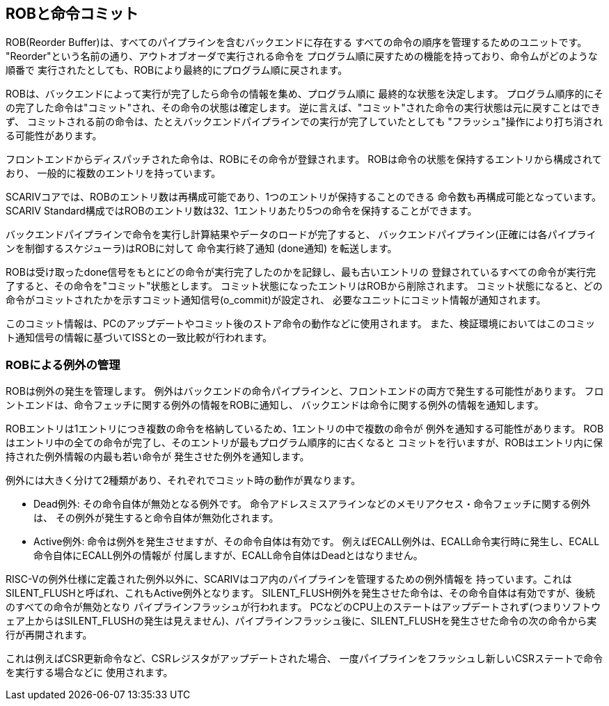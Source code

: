 == ROBと命令コミット

ROB(Reorder Buffer)は、すべてのパイプラインを含むバックエンドに存在する
すべての命令の順序を管理するためのユニットです。
"Reorder"という名前の通り、アウトオブオーダで実行される命令を
プログラム順に戻すための機能を持っており、命令ムがどのような順番で
実行されたとしても、ROBにより最終的にプログラム順に戻されます。

ROBは、バックエンドによって実行が完了したら命令の情報を集め、プログラム順に
最終的な状態を決定します。
プログラム順序的にその完了した命令は"コミット"され、その命令の状態は確定します。
逆に言えば、"コミット"された命令の実行状態は元に戻すことはできず、
コミットされる前の命令は、たとえバックエンドパイプラインでの実行が完了していたとしても
"フラッシュ"操作により打ち消される可能性があります。

フロントエンドからディスパッチされた命令は、ROBにその命令が登録されます。
ROBは命令の状態を保持するエントリから構成されており、
一般的に複数のエントリを持っています。

SCARIVコアでは、ROBのエントリ数は再構成可能であり、1つのエントリが保持することのできる
命令数も再構成可能となっています。 SCARIV
Standard構成ではROBのエントリ数は32、1エントリあたり5つの命令を保持することができます。

バックエンドパイプラインで命令を実行し計算結果やデータのロードが完了すると、
バックエンドパイプライン(正確には各パイプラインを制御するスケジューラ)はROBに対して
命令実行終了通知 (done通知) を転送します。

ROBは受け取ったdone信号をもとにどの命令が実行完了したのかを記録し、最も古いエントリの
登録されているすべての命令が実行完了すると、その命令を"コミット"状態とします。
コミット状態になったエントリはROBから削除されます。
コミット状態になると、どの命令がコミットされたかを示すコミット通知信号([.title-ref]#o_commit#)が設定され、
必要なユニットにコミット情報が通知されます。

このコミット情報は、PCのアップデートやコミット後のストア命令の動作などに使用されます。
また、検証環境においてはこのコミット通知信号の情報に基づいてISSとの一致比較が行われます。

=== ROBによる例外の管理

ROBは例外の発生を管理します。
例外はバックエンドの命令パイプラインと、フロントエンドの両方で発生する可能性があります。
フロントエンドは、命令フェッチに関する例外の情報をROBに通知し、
バックエンドは命令に関する例外の情報を通知します。

ROBエントリは1エントリにつき複数の命令を格納しているため、1エントリの中で複数の命令が
例外を通知する可能性があります。
ROBはエントリ中の全ての命令が完了し、そのエントリが最もプログラム順序的に古くなると
コミットを行いますが、ROBはエントリ内に保持された例外情報の内最も若い命令が
発生させた例外を通知します。

例外には大きく分けて2種類があり、それぞれでコミット時の動作が異なります。

* Dead例外: その命令自体が無効となる例外です。
命令アドレスミスアラインなどのメモリアクセス・命令フェッチに関する例外は、
その例外が発生すると命令自体が無効化されます。
* Active例外: 命令は例外を発生させますが、その命令自体は有効です。
例えばECALL例外は、ECALL命令実行時に発生し、ECALL命令自体にECALL例外の情報が
付属しますが、ECALL命令自体はDeadとはなりません。

RISC-Vの例外仕様に定義された例外以外に、SCARIVはコア内のパイプラインを管理するための例外情報を
持っています。これはSILENT_FLUSHと呼ばれ、これもActive例外となります。
SILENT_FLUSH例外を発生させた命令は、その命令自体は有効ですが、後続のすべての命令が無効となり
パイプラインフラッシュが行われます。
PCなどのCPU上のステートはアップデートされず(つまりソフトウェア上からはSILENT_FLUSHの発生は見えません)、パイプラインフラッシュ後に、SILENT_FLUSHを発生させた命令の次の命令から実行が再開されます。

これは例えばCSR更新命令など、CSRレジスタがアップデートされた場合、
一度パイプラインをフラッシュし新しいCSRステートで命令を実行する場合などに
使用されます。

